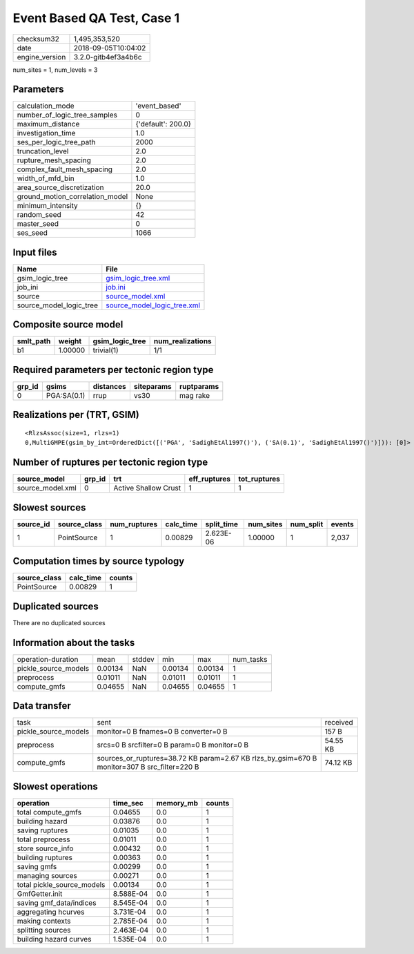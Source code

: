 Event Based QA Test, Case 1
===========================

============== ===================
checksum32     1,495,353,520      
date           2018-09-05T10:04:02
engine_version 3.2.0-gitb4ef3a4b6c
============== ===================

num_sites = 1, num_levels = 3

Parameters
----------
=============================== ==================
calculation_mode                'event_based'     
number_of_logic_tree_samples    0                 
maximum_distance                {'default': 200.0}
investigation_time              1.0               
ses_per_logic_tree_path         2000              
truncation_level                2.0               
rupture_mesh_spacing            2.0               
complex_fault_mesh_spacing      2.0               
width_of_mfd_bin                1.0               
area_source_discretization      20.0              
ground_motion_correlation_model None              
minimum_intensity               {}                
random_seed                     42                
master_seed                     0                 
ses_seed                        1066              
=============================== ==================

Input files
-----------
======================= ============================================================
Name                    File                                                        
======================= ============================================================
gsim_logic_tree         `gsim_logic_tree.xml <gsim_logic_tree.xml>`_                
job_ini                 `job.ini <job.ini>`_                                        
source                  `source_model.xml <source_model.xml>`_                      
source_model_logic_tree `source_model_logic_tree.xml <source_model_logic_tree.xml>`_
======================= ============================================================

Composite source model
----------------------
========= ======= =============== ================
smlt_path weight  gsim_logic_tree num_realizations
========= ======= =============== ================
b1        1.00000 trivial(1)      1/1             
========= ======= =============== ================

Required parameters per tectonic region type
--------------------------------------------
====== =========== ========= ========== ==========
grp_id gsims       distances siteparams ruptparams
====== =========== ========= ========== ==========
0      PGA:SA(0.1) rrup      vs30       mag rake  
====== =========== ========= ========== ==========

Realizations per (TRT, GSIM)
----------------------------

::

  <RlzsAssoc(size=1, rlzs=1)
  0,MultiGMPE(gsim_by_imt=OrderedDict([('PGA', 'SadighEtAl1997()'), ('SA(0.1)', 'SadighEtAl1997()')])): [0]>

Number of ruptures per tectonic region type
-------------------------------------------
================ ====== ==================== ============ ============
source_model     grp_id trt                  eff_ruptures tot_ruptures
================ ====== ==================== ============ ============
source_model.xml 0      Active Shallow Crust 1            1           
================ ====== ==================== ============ ============

Slowest sources
---------------
========= ============ ============ ========= ========== ========= ========= ======
source_id source_class num_ruptures calc_time split_time num_sites num_split events
========= ============ ============ ========= ========== ========= ========= ======
1         PointSource  1            0.00829   2.623E-06  1.00000   1         2,037 
========= ============ ============ ========= ========== ========= ========= ======

Computation times by source typology
------------------------------------
============ ========= ======
source_class calc_time counts
============ ========= ======
PointSource  0.00829   1     
============ ========= ======

Duplicated sources
------------------
There are no duplicated sources

Information about the tasks
---------------------------
==================== ======= ====== ======= ======= =========
operation-duration   mean    stddev min     max     num_tasks
pickle_source_models 0.00134 NaN    0.00134 0.00134 1        
preprocess           0.01011 NaN    0.01011 0.01011 1        
compute_gmfs         0.04655 NaN    0.04655 0.04655 1        
==================== ======= ====== ======= ======= =========

Data transfer
-------------
==================== ============================================================================================ ========
task                 sent                                                                                         received
pickle_source_models monitor=0 B fnames=0 B converter=0 B                                                         157 B   
preprocess           srcs=0 B srcfilter=0 B param=0 B monitor=0 B                                                 54.55 KB
compute_gmfs         sources_or_ruptures=38.72 KB param=2.67 KB rlzs_by_gsim=670 B monitor=307 B src_filter=220 B 74.12 KB
==================== ============================================================================================ ========

Slowest operations
------------------
========================== ========= ========= ======
operation                  time_sec  memory_mb counts
========================== ========= ========= ======
total compute_gmfs         0.04655   0.0       1     
building hazard            0.03876   0.0       1     
saving ruptures            0.01035   0.0       1     
total preprocess           0.01011   0.0       1     
store source_info          0.00432   0.0       1     
building ruptures          0.00363   0.0       1     
saving gmfs                0.00299   0.0       1     
managing sources           0.00271   0.0       1     
total pickle_source_models 0.00134   0.0       1     
GmfGetter.init             8.588E-04 0.0       1     
saving gmf_data/indices    8.545E-04 0.0       1     
aggregating hcurves        3.731E-04 0.0       1     
making contexts            2.785E-04 0.0       1     
splitting sources          2.463E-04 0.0       1     
building hazard curves     1.535E-04 0.0       1     
========================== ========= ========= ======